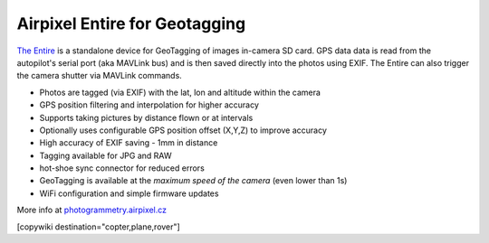.. _common-geotagging-airpixel-entire:

==============================
Airpixel Entire for Geotagging
==============================

.. image:: ../../../images/geotagging-airpixel-entire.jpg
    :target: http://shop.airpixel.cz/product/air-commander-entire/
    :width: 450px

`The Entire <http://photogrammetry.airpixel.cz/>`_ is a standalone device for GeoTagging of images in-camera SD card.  GPS data data is read from the autopilot's serial port (aka MAVLink bus) and is then saved directly into the photos using EXIF. The Entire can also trigger the camera shutter via MAVLink commands.

- Photos are tagged (via EXIF) with the lat, lon and altitude within the camera
- GPS position filtering and interpolation for higher accuracy
- Supports taking pictures by distance flown or at intervals
- Optionally uses configurable GPS position offset (X,Y,Z) to improve accuracy
- High accuracy of EXIF saving - 1mm in distance
- Tagging available for JPG and RAW
- hot-shoe sync connector for reduced errors
- GeoTagging is available at the *maximum speed of the camera* (even lower than 1s)
- WiFi configuration and simple firmware updates

More info at `photogrammetry.airpixel.cz <http://photogrammetry.airpixel.cz/>`_

[copywiki destination="copter,plane,rover"]

